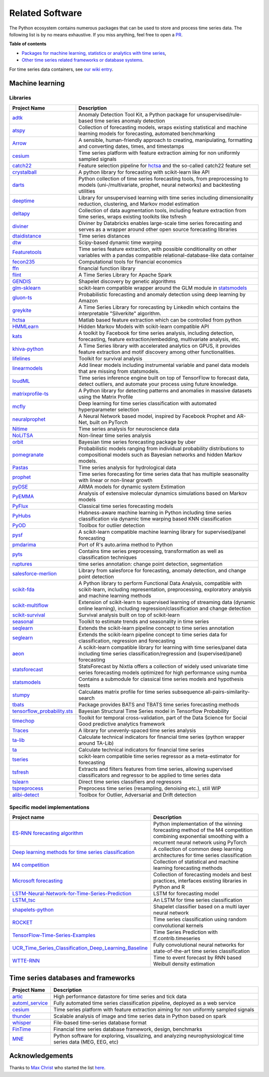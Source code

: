 .. _related_software:

================
Related Software
================

The Python ecosystem contains numerous packages that can be used to store
and process time series data. The following list is by no means exhaustive.
If you miss anything, feel free to open a `PR <https://github.com/aeon-toolkit/aeon/edit/main/docs/related_software.rst>`_.

**Table of contents**

* `Packages for machine learning, statistics or analytics with time series <#machine-learning>`_,
* `Other time series related frameworks or database systems <#time-series-databases-and-frameworks>`_.

For time series data containers, see `our wiki entry <https://github.com/aeon-toolkit/aeon/wiki/Time-series-data-container>`_.

Machine learning
================

Libraries
---------

.. list-table::
   :header-rows: 1

   * - Project Name
     - Description
   * - `adtk <https://github.com/arundo/adtk>`_
     - Anomaly Detection Tool Kit, a Python package for unsupervised/rule-based time series anomaly detection
   * - `atspy <https://github.com/firmai/atspy>`_
     - Collection of forecasting models, wraps existing statistical and machine learning models for forecasting, automated benchmarking
   * - `Arrow <https://github.com/crsmithdev/arrow>`_
     - A sensible, human-friendly approach to creating, manipulating, formatting and converting dates, times, and timestamps
   * - `cesium <https://github.com/cesium-ml/cesium>`_
     - Time series platform with feature extraction aiming for non uniformly sampled signals
   * - `catch22 <https://github.com/chlubba/op_importance>`_
     - Feature selection pipeline for `hctsa <https://github.com/benfulcher/hctsa>`_ and the so-called catch22 feature set
   * - `crystalball <https://github.com/heidelbergcement/hcrystalball>`_
     - A python library for forecasting with scikit-learn like API
   * - `darts <https://github.com/unit8co/darts>`_
     - Python collection of time series forecasting tools, from preprocessing to models (uni-/multivariate, prophet, neural networks) and backtesting utilities
   * - `deeptime <https://github.com/deeptime-ml/deeptime>`_
     - Library for unsupervised learning with time series including dimensionality reduction, clustering, and Markov model estimation
   * - `deltapy <https://github.com/firmai/deltapy>`_
     - Collection of data augmentation tools, including feature extraction from time series, wraps existing toolkits like tsfresh
   * - `diviner <https://github.com/databricks/diviner>`_
     - Diviner by Databricks enables large-scale time series forecasting and serves as a wrapper around other open source forecasting libraries
   * - `dtaidistance <https://github.com/wannesm/dtaidistance>`_
     - Time series distances
   * - `dtw <https://github.com/pierre-rouanet/dtw>`_
     - Scipy-based dynamic time warping
   * - `Featuretools <https://github.com/Featuretools/featuretools>`_
     - Time series feature extraction, with possible conditionality on other variables with a pandas compatible relational-database-like data container
   * - `fecon235 <https://github.com/rsvp/fecon235>`_
     - Computational tools for financial economics
   * - `ffn <https://github.com/pmorissette/ffn>`_
     - financial function library
   * - `flint <https://github.com/twosigma/flint>`_
     - A Time Series Library for Apache Spark
   * - `GENDIS <https://github.com/IBCNServices/GENDIS>`_
     - Shapelet discovery by genetic algorithms
   * - `glm-sklearn <https://github.com/jcrudy/glm-sklearn>`_
     - scikit-learn compatible wrapper around the GLM module in `statsmodels <https://github.com/statsmodels/statsmodels>`_
   * - `gluon-ts <https://github.com/awslabs/gluon-ts>`_
     - Probabilistic forecasting and anomaly detection using deep learning by Amazon
   * - `greykite <https://github.com/linkedin/greykite>`_
     - A Time Series Library for rorecasting by LinkedIn which contains the interpretable "Silverkite" algorithm.
   * - `hctsa <https://github.com/benfulcher/hctsa>`_
     - Matlab based feature extraction which can be controlled from python
   * - `HMMLearn <https://github.com/hmmlearn/hmmlearn>`_
     - Hidden Markov Models with scikit-learn compatible API
   * - `kats <https://github.com/facebookresearch/kats>`_
     - A toolkit by Facebook for time series analysis, including detection, forecasting, feature extraction/embedding, multivariate analysis, etc.
   * - `khiva-python <https://github.com/shapelets/khiva-python>`_
     - A Time Series library with accelerated analytics on GPUS, it provides feature extraction and motif discovery among other functionalities.
   * - `lifelines <https://github.com/CamDavidsonPilon/lifelines>`_
     - Toolkit for survival analysis
   * - `linearmodels <https://github.com/bashtage/linearmodels/>`_
     - Add linear models including instrumental variable and panel data models that are missing from statsmodels.
   * - `loudML <https://github.com/regel/loudml>`_
     - Time series inference engine built on top of TensorFlow to forecast data, detect outliers, and automate your process using future knowledge.
   * - `matrixprofile-ts <https://github.com/target/matrixprofile-ts>`_
     - A Python library for detecting patterns and anomalies in massive datasets using the Matrix Profile
   * - `mcfly <https://mcfly.readthedocs.io/en/latest/>`_
     - Deep learning for time series classification with automated hyperparameter selection
   * - `neuralprophet <https://github.com/ourownstory/neural_prophet>`_
     - A Neural Network based model, inspired by Facebook Prophet and AR-Net, built on PyTorch
   * - `Nitime <https://github.com/nipy/nitime>`_
     - Time series analysis for neuroscience data
   * - `NoLiTSA <https://github.com/manu-mannattil/nolitsa>`_
     - Non-linear time series analysis
   * - `orbit <https://github.com/uber/orbit>`_
     - Bayesian time series forecasting package by uber
   * - `pomegranate <https://pomegranate.readthedocs.io/en/latest/index.html>`_
     - Probabilistic models ranging from individual probability distributions to compositional models such as Bayesian networks and hidden Markov models.
   * - `Pastas <https://github.com/pastas/pastas>`_
     - Time series analysis for hydrological data
   * - `prophet <https://github.com/facebook/prophet>`_
     - Time series forecasting for time series data that has multiple seasonality with linear or non-linear growth
   * - `pyDSE <https://github.com/blue-yonder/pydse>`_
     - ARMA models for dynamic system Estimation
   * - `PyEMMA <https://github.com/markovmodel/PyEMMA>`_
     - Analysis of extensive molecular dynamics simulations based on Markov models
   * - `PyFlux <https://github.com/RJT1990/pyflux>`_
     - Classical time series forecasting models
   * - `PyHubs <https://sourceforge.net/projects/pyhubs/>`_
     - Hubness-aware machine learning in Python including time series classification via dynamic time warping based KNN classification
   * - `PyOD <https://github.com/yzhao062/pyod>`_
     - Toolbox for outlier detection
   * - `pysf <https://github.com/alan-turing-institute/pysf>`_
     - A scikit-learn compatible machine learning library for supervised/panel forecasting
   * - `pmdarima <https://github.com/tgsmith61591/pyramid>`_
     - Port of R's auto.arima method to Python
   * - `pyts <https://github.com/johannfaouzi/pyts>`_
     - Contains time series preprocessing, transformation as well as classification techniques
   * - `ruptures <https://github.com/deepcharles/ruptures>`_
     - time series annotation: change point detection, segmentation
   * - `salesforce-merlion <https://github.com/salesforce/Merlion/>`_
     - Library from salesforce for forecasting, anomaly detection, and change point detection
   * - `scikit-fda <https://github.com/GAA-UAM/scikit-fda>`_
     - A Python library to perform Functional Data Analysis, compatible with scikit-learn, including representation, preprocessing, exploratory analysis and machine learning methods
   * - `scikit-multiflow <https://scikit-multiflow.github.io>`_
     - Extension of scikit-learn to supervised learning of streaming data (dynamic online learning), including regression/classification and change detection
   * - `scikit-survival <https://github.com/sebp/scikit-survival>`_
     - Survival analysis built on top of scikit-learn
   * - `seasonal <https://github.com/welch/seasonal>`_
     - Toolkit to estimate trends and seasonality in time series
   * - `seqlearn <https://github.com/larsmans/seqlearn>`_
     - Extends the scikit-learn pipeline concept to time series annotation
   * - `seglearn <https://github.com/dmbee/seglearn>`_
     - Extends the scikit-learn pipeline concept to time series data for classification, regression and forecasting
   * - `aeon <https://github.com/aeon-toolkit/aeon>`_
     - A scikit-learn compatible library for learning with time series/panel data including time series classification/regression and (supervised/panel) forecasting
   * - `statsforecast <https://github.com/Nixtla/statsforecast>`_
     - StatsForecast by Nixtla offers a collection of widely used univariate time series forecasting models optimized for high performance using numba
   * - `statsmodels <https://github.com/statsmodels/statsmodels>`_
     - Contains a submodule for classical time series models and hypothesis tests
   * - `stumpy <https://github.com/TDAmeritrade/stumpy>`_
     - Calculates matrix profile for time series subsequence all-pairs-similarity-search
   * - `tbats <https://pypi.org/project/tbats/>`_
     - Package provides BATS and TBATS time series forecasting methods
   * - `tensorflow_probability.sts <https://github.com/tensorflow/probability/tree/main/tensorflow_probability/python/sts>`_
     - Bayesian Structural Time Series model in Tensorflow Probability
   * - `timechop <https://github.com/dssg/timechop>`_
     - Toolkit for temporal cross-validation, part of the Data Science for Social Good predictive analytics framework
   * - `Traces <https://github.com/datascopeanalytics/traces>`_
     - A library for unevenly-spaced time series analysis
   * - `ta-lib <https://github.com/mrjbq7/ta-lib>`_
     - Calculate technical indicators for financial time series (python wrapper around TA-Lib)
   * - `ta <https://github.com/bukosabino/ta>`_
     - Calculate technical indicators for financial time series
   * - `tseries <https://github.com/mhamilton723/tseries>`_
     - scikit-learn compatible time series regressor as a meta-estimator for forecasting
   * - `tsfresh <https://github.com/blue-yonder/tsfresh>`_
     - Extracts and filters features from time series, allowing supervised classificators and regressor to be applied to time series data
   * - `tslearn <https://github.com/rtavenar/tslearn>`_
     - Direct time series classifiers and regressors
   * - `tspreprocess <https://github.com/MaxBenChrist/tspreprocess>`_
     - Preprocess time series (resampling, denoising etc.), still WIP
   * - `alibi-detect <https://github.com/SeldonIO/alibi-detect>`_
     - Toolbox for Outlier, Adversarial and Drift detection


Specific model implementations
------------------------------

.. list-table::
   :header-rows: 1

   * - Project name
     - Description
   * - `ES-RNN forecasting algorithm <https://github.com/damitkwr/ESRNN-GPU>`_
     - Python implementation of the winning forecasting method of the M4 competition combining exponential smoothing with a recurrent neural network using PyTorch
   * - `Deep learning methods for time series classification <https://github.com/hfawaz/dl-4-tsc>`_
     - A collection of common deep learning architectures for time series classification
   * - `M4 competition <https://github.com/M4Competition>`_
     - Collection of statistical and machine learning forecasting methods
   * - `Microsoft forecasting <https://github.com/microsoft/forecasting>`_
     - Collection of forecasting models and best practices, interfaces existing libraries in Python and R
   * - `LSTM-Neural-Network-for-Time-Series-Prediction <https://github.com/jaungiers/LSTM-Neural-Network-for-Time-Series-Prediction>`_
     - LSTM for forecasting model
   * - `LSTM_tsc <https://github.com/RobRomijnders/LSTM_tsc>`_
     - An LSTM for time series classification
   * - `shapelets-python <https://github.com/mohaseeb/shaplets-python>`_
     - Shapelet classifier based on a multi layer neural network
   * - `ROCKET <https://github.com/angus924/rocket>`_
     - Time series classification using random convolutional kernels
   * - `TensorFlow-Time-Series-Examples <https://github.com/hzy46/TensorFlow-Time-Series-Examples>`_
     - Time Series Prediction with tf.contrib.timeseries
   * - `UCR_Time_Series_Classification_Deep_Learning_Baseline <https://github.com/cauchyturing/UCR_Time_Series_Classification_Deep_Learning_Baseline>`_
     - Fully convolutional neural networks for state-of-the-art time series classification
   * - `WTTE-RNN <https://github.com/ragulpr/wtte-rnn/>`_
     - Time to event forecast by RNN based Weibull density estimation


Time series databases and frameworks
====================================

.. list-table::
   :header-rows: 1

   * - Project Name
     - Description
   * - `artic <https://github.com/manahl/arctic>`_
     - High performance datastore for time series and tick data
   * - `automl_service <https://github.com/crawles/automl_service>`_
     - Fully automated time series classification pipeline, deployed as a web service
   * - `cesium <https://github.com/cesium-ml/cesium>`_
     - Time series platform with feature extraction aiming for non uniformly sampled signals
   * - `thunder <https://github.com/thunder-project/thunder>`_
     - Scalable analysis of image and time series data in Python based on spark
   * - `whisper <https://github.com/graphite-project/whisper>`_
     - File-based time-series database format
   * - `FinTime <https://cs.nyu.edu/shasha/fintime.html>`_
     - Financial time series database framework, design, benchmarks
   * - `MNE <https://martinos.org/mne/stable/index.html>`_
     - Python software for exploring, visualizing, and analyzing neurophysiological time series data (MEG, EEG, etc)


Acknowledgements
================

Thanks to `Max Christ <https://github.com/MaxBenChrist/>`_ who started the list `here <https://github.com/MaxBenChrist/awesome_time_series_in_python/blob/main/README.md>`_.
